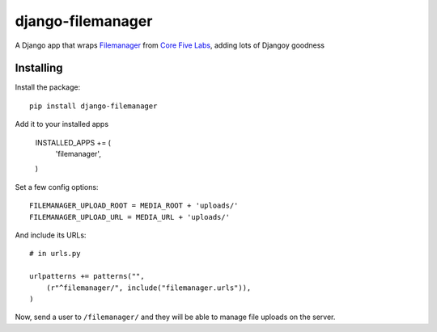 django-filemanager
======================

A Django app that wraps Filemanager_ from `Core Five Labs`_, adding lots
of Djangoy goodness

Installing
----------

Install the package::

    pip install django-filemanager

Add it to your installed apps

    INSTALLED_APPS += (
        'filemanager',
    )

Set a few config options::

    FILEMANAGER_UPLOAD_ROOT = MEDIA_ROOT + 'uploads/'
    FILEMANAGER_UPLOAD_URL = MEDIA_URL + 'uploads/'

And include its URLs::

    # in urls.py

    urlpatterns += patterns("",
        (r"^filemanager/", include("filemanager.urls")),
    )

Now, send a user to ``/filemanager/`` and they will be able to manage file
uploads on the server.

.. _Filemanager: https://github.com/simogeo/Filemanager
.. _`Core Five Labs`: http://labs.corefive.com/2009/10/30/an-open-file-manager-for-ckeditor-3-0/
